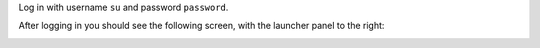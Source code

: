Log in with username ``su`` and password ``password``.

After logging in you should see the following screen, with the launcher panel to the right:

.. image:: images/admin.jpg
